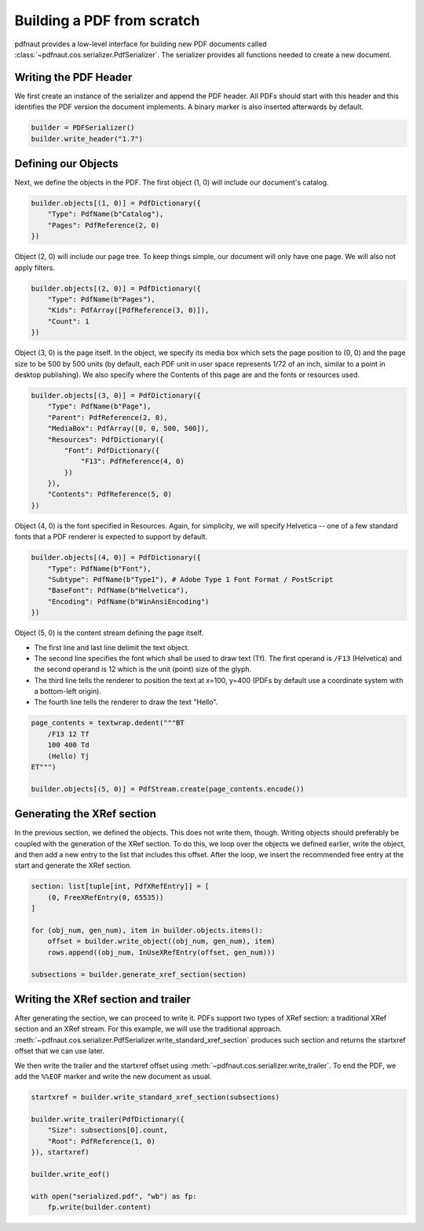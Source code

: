 Building a PDF from scratch
===========================

pdfnaut provides a low-level interface for building new PDF documents called :class:`~pdfnaut.cos.serializer.PdfSerializer`. The serializer provides all functions needed to create a new document.

Writing the PDF Header
----------------------

We first create an instance of the serializer and append the PDF header. All PDFs should start with this header and this identifies the PDF version the document implements. A binary marker is also inserted afterwards by default.

.. code-block:: python

    builder = PDFSerializer()
    builder.write_header("1.7")

Defining our Objects
--------------------

Next, we define the objects in the PDF. The first object (1, 0) will include our document's catalog.

.. code-block:: python

    builder.objects[(1, 0)] = PdfDictionary({
        "Type": PdfName(b"Catalog"),
        "Pages": PdfReference(2, 0)
    })

Object (2, 0) will include our page tree. To keep things simple, our document will only have one page. We will also not apply filters.

.. code-block:: python

    builder.objects[(2, 0)] = PdfDictionary({
        "Type": PdfName(b"Pages"),
        "Kids": PdfArray([PdfReference(3, 0)]),
        "Count": 1
    })

Object (3, 0) is the page itself. In the object, we specify its media box which sets the page position to (0, 0) and the page size to be 500 by 500 units (by default, each PDF unit in user space represents 1/72 of an inch, similar to a point in desktop publishing). We also specify where the Contents of this page are and the fonts or resources used.

.. code-block:: python

    builder.objects[(3, 0)] = PdfDictionary({
        "Type": PdfName(b"Page"),
        "Parent": PdfReference(2, 0),
        "MediaBox": PdfArray([0, 0, 500, 500]),
        "Resources": PdfDictionary({ 
            "Font": PdfDictionary({ 
                "F13": PdfReference(4, 0) 
            })
        }),
        "Contents": PdfReference(5, 0)
    })

Object (4, 0) is the font specified in Resources. Again, for simplicity, we will specify Helvetica -- one of a few standard fonts that a PDF renderer is expected to support by default.

.. code-block:: python

    builder.objects[(4, 0)] = PdfDictionary({
        "Type": PdfName(b"Font"),
        "Subtype": PdfName(b"Type1"), # Adobe Type 1 Font Format / PostScript
        "BaseFont": PdfName(b"Helvetica"),
        "Encoding": PdfName(b"WinAnsiEncoding")
    })

Object (5, 0) is the content stream defining the page itself. 

- The first line and last line delimit the text object.
- The second line specifies the font which shall be used to draw text (Tf). The first operand is ``/F13`` (Helvetica) and the second operand is 12 which is the unit (point) size of the glyph.
- The third line tells the renderer to position the text at x=100, y=400 (PDFs by default use a coordinate system with a bottom-left origin).
- The fourth line tells the renderer to draw the text "Hello".

.. code-block:: python

    page_contents = textwrap.dedent("""BT
        /F13 12 Tf
        100 400 Td
        (Hello) Tj
    ET""")

    builder.objects[(5, 0)] = PdfStream.create(page_contents.encode())

Generating the XRef section
---------------------------

In the previous section, we defined the objects. This does not write them, though. Writing objects should preferably be coupled with the generation of the XRef section. To do this, we loop over the objects we defined earlier, write the object, and then add a new entry to the list that includes this offset. After the loop, we insert the recommended free entry at the start and generate the XRef section.

.. code-block:: python

    section: list[tuple[int, PdfXRefEntry]] = [
        (0, FreeXRefEntry(0, 65535))
    ]

    for (obj_num, gen_num), item in builder.objects.items():
        offset = builder.write_object((obj_num, gen_num), item)
        rows.append((obj_num, InUseXRefEntry(offset, gen_num)))

    subsections = builder.generate_xref_section(section)

Writing the XRef section and trailer
------------------------------------
After generating the section, we can proceed to write it. PDFs support two types of XRef section: a traditional XRef section and an XRef stream. For this example, we will use the traditional approach. :meth:`~pdfnaut.cos.serializer.PdfSerializer.write_standard_xref_section` produces such section and returns the startxref offset that we can use later. 

We then write the trailer and the startxref offset using :meth:`~pdfnaut.cos.serializer.write_trailer`. To end the PDF, we add the ``%%EOF`` marker and write the new document as usual.

.. code-block:: python

    startxref = builder.write_standard_xref_section(subsections)

    builder.write_trailer(PdfDictionary({ 
        "Size": subsections[0].count, 
        "Root": PdfReference(1, 0)
    }), startxref)

    builder.write_eof()

    with open("serialized.pdf", "wb") as fp:
        fp.write(builder.content)

